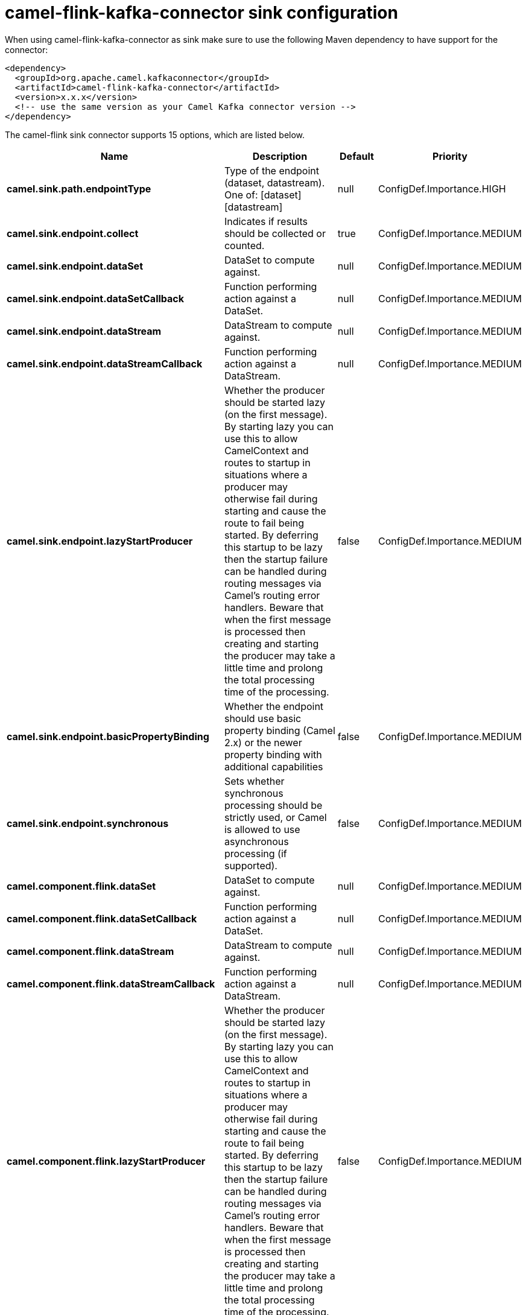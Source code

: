 // kafka-connector options: START
[[camel-flink-kafka-connector-sink]]
= camel-flink-kafka-connector sink configuration

When using camel-flink-kafka-connector as sink make sure to use the following Maven dependency to have support for the connector:

[source,xml]
----
<dependency>
  <groupId>org.apache.camel.kafkaconnector</groupId>
  <artifactId>camel-flink-kafka-connector</artifactId>
  <version>x.x.x</version>
  <!-- use the same version as your Camel Kafka connector version -->
</dependency>
----


The camel-flink sink connector supports 15 options, which are listed below.



[width="100%",cols="2,5,^1,2",options="header"]
|===
| Name | Description | Default | Priority
| *camel.sink.path.endpointType* | Type of the endpoint (dataset, datastream). One of: [dataset] [datastream] | null | ConfigDef.Importance.HIGH
| *camel.sink.endpoint.collect* | Indicates if results should be collected or counted. | true | ConfigDef.Importance.MEDIUM
| *camel.sink.endpoint.dataSet* | DataSet to compute against. | null | ConfigDef.Importance.MEDIUM
| *camel.sink.endpoint.dataSetCallback* | Function performing action against a DataSet. | null | ConfigDef.Importance.MEDIUM
| *camel.sink.endpoint.dataStream* | DataStream to compute against. | null | ConfigDef.Importance.MEDIUM
| *camel.sink.endpoint.dataStreamCallback* | Function performing action against a DataStream. | null | ConfigDef.Importance.MEDIUM
| *camel.sink.endpoint.lazyStartProducer* | Whether the producer should be started lazy (on the first message). By starting lazy you can use this to allow CamelContext and routes to startup in situations where a producer may otherwise fail during starting and cause the route to fail being started. By deferring this startup to be lazy then the startup failure can be handled during routing messages via Camel's routing error handlers. Beware that when the first message is processed then creating and starting the producer may take a little time and prolong the total processing time of the processing. | false | ConfigDef.Importance.MEDIUM
| *camel.sink.endpoint.basicPropertyBinding* | Whether the endpoint should use basic property binding (Camel 2.x) or the newer property binding with additional capabilities | false | ConfigDef.Importance.MEDIUM
| *camel.sink.endpoint.synchronous* | Sets whether synchronous processing should be strictly used, or Camel is allowed to use asynchronous processing (if supported). | false | ConfigDef.Importance.MEDIUM
| *camel.component.flink.dataSet* | DataSet to compute against. | null | ConfigDef.Importance.MEDIUM
| *camel.component.flink.dataSetCallback* | Function performing action against a DataSet. | null | ConfigDef.Importance.MEDIUM
| *camel.component.flink.dataStream* | DataStream to compute against. | null | ConfigDef.Importance.MEDIUM
| *camel.component.flink.dataStreamCallback* | Function performing action against a DataStream. | null | ConfigDef.Importance.MEDIUM
| *camel.component.flink.lazyStartProducer* | Whether the producer should be started lazy (on the first message). By starting lazy you can use this to allow CamelContext and routes to startup in situations where a producer may otherwise fail during starting and cause the route to fail being started. By deferring this startup to be lazy then the startup failure can be handled during routing messages via Camel's routing error handlers. Beware that when the first message is processed then creating and starting the producer may take a little time and prolong the total processing time of the processing. | false | ConfigDef.Importance.MEDIUM
| *camel.component.flink.basicPropertyBinding* | Whether the component should use basic property binding (Camel 2.x) or the newer property binding with additional capabilities | false | ConfigDef.Importance.MEDIUM
|===
// kafka-connector options: END
